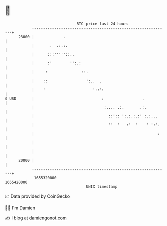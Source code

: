 * 👋

#+begin_example
                                   BTC price last 24 hours                    
               +------------------------------------------------------------+ 
         23000 |             .                                              | 
               |       .  .:.:.                                             | 
               |      :::'''''::..                                          | 
               |      :'        '':.:                                       | 
               |     :               ::.                                    | 
               |    ::                 ':..  .                              | 
               |    '                     '::':                             | 
   $ USD       |                              :                 .           | 
               |                               :.... .:.       .:.          | 
               |                                 ::':: ':.:.:.:' :.:...     | 
               |                                 ''  '   :'  '    ' ':'.    | 
               |                                                       :    | 
               |                                                            | 
               |                                                            | 
         20000 |                                                            | 
               +------------------------------------------------------------+ 
                1655320000                                        1655420000  
                                       UNIX timestamp                         
#+end_example
📈 Data provided by CoinGecko

🧑‍💻 I'm Damien

✍️ I blog at [[https://www.damiengonot.com][damiengonot.com]]

